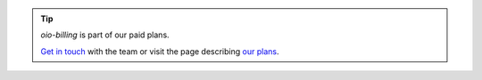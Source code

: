 .. tip::
   `oio-billing` is part of our paid plans.

   `Get in touch <https://info.openio.io/request-information>`_ with the
   team or visit the page describing `our plans <https://www.openio.io/plans>`_.
